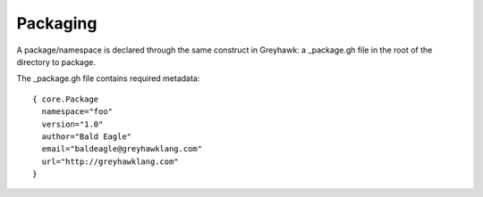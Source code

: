 =========
Packaging
=========

A package/namespace is declared through the same construct in
Greyhawk: a _package.gh file in the root of the directory to package.

The _package.gh file contains required metadata::

  { core.Package
    namespace="foo"
    version="1.0"
    author="Bald Eagle"
    email="baldeagle@greyhawklang.com"
    url="http://greyhawklang.com"
  }
